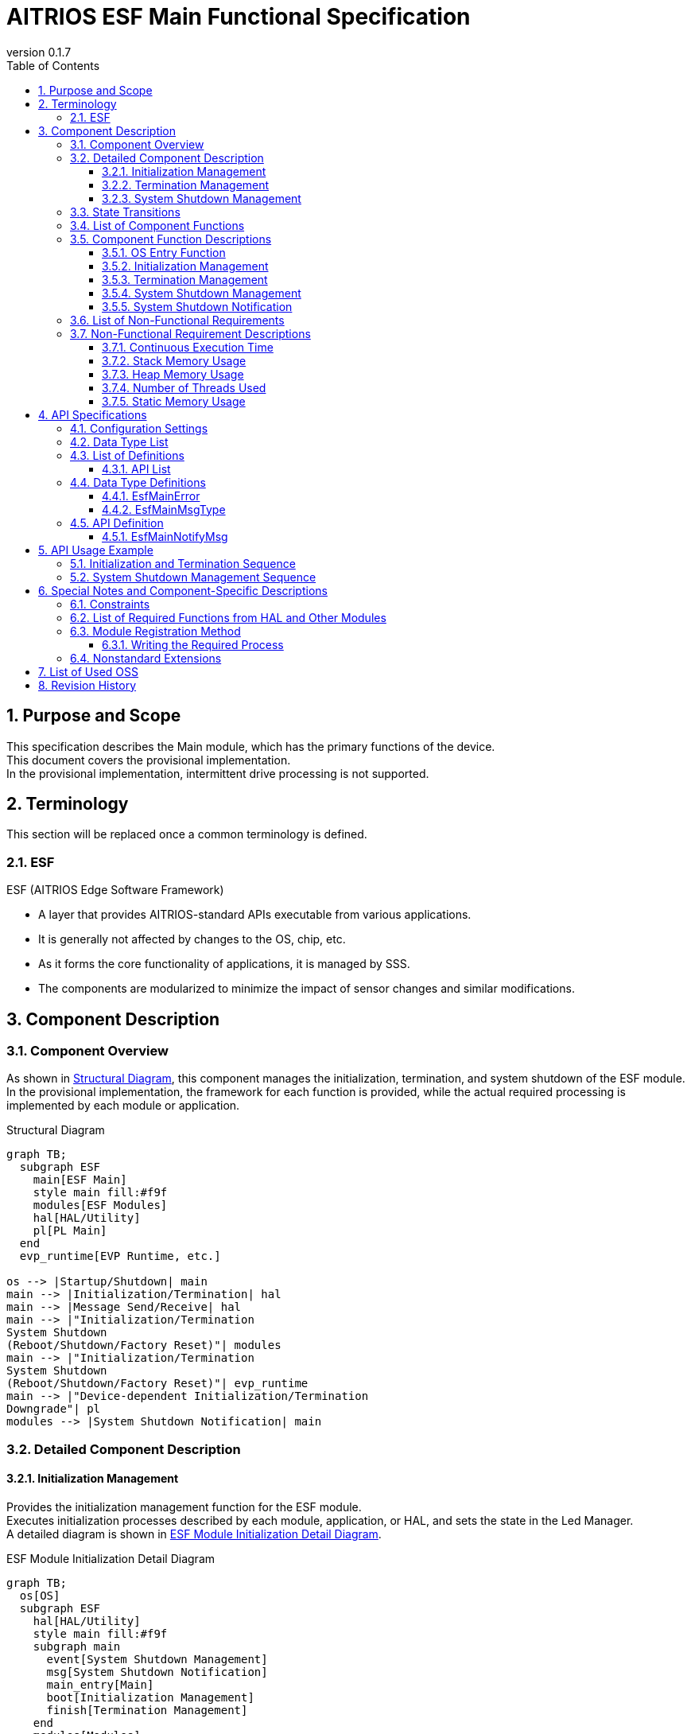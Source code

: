 = AITRIOS ESF Main Functional Specification
:sectnums:
:sectnumlevels: 3
:chapter-label:
:revnumber: 0.1.7
:toc:
:toc-title: Table of Contents
:toclevels: 3
:lang: ja
:xrefstyle: short
:figure-caption: Figure
:table-caption: Table
:section-refsig:
:experimental:
ifdef::env-github[:mermaid_block: source,mermaid,subs="attributes"]
ifndef::env-github[:mermaid_block: mermaid,subs="attributes"]
ifdef::env-github,env-vscode[:mermaid_break: break]
ifndef::env-github,env-vscode[:mermaid_break: opt]
ifdef::env-github,env-vscode[:mermaid_critical: critical]
ifndef::env-github,env-vscode[:mermaid_critical: opt]
ifdef::env-github[:mermaid_br: pass:p[&lt;br&gt;]]
ifndef::env-github[:mermaid_br: pass:p[<br>]]

== Purpose and Scope

This specification describes the Main module, which has the primary functions of the device. +
This document covers the provisional implementation. +
In the provisional implementation, intermittent drive processing is not supported.

<<<

== Terminology
This section will be replaced once a common terminology is defined. +

=== ESF
ESF (AITRIOS Edge Software Framework) +

* A layer that provides AITRIOS-standard APIs executable from various applications.
* It is generally not affected by changes to the OS, chip, etc.
* As it forms the core functionality of applications, it is managed by SSS.
* The components are modularized to minimize the impact of sensor changes and similar modifications.

<<<

== Component Description
=== Component Overview

As shown in <<#_FigureOverview>>, this component manages the initialization, termination, and system shutdown of the ESF module. +
In the provisional implementation, the framework for each function is provided, while the actual required processing is implemented by each module or application.

[#_FigureOverview]
.Structural Diagram
[{mermaid_block}]
....
graph TB;
  subgraph ESF
    main[ESF Main]
    style main fill:#f9f
    modules[ESF Modules]
    hal[HAL/Utility]
    pl[PL Main]
  end
  evp_runtime[EVP Runtime, etc.]

os --> |Startup/Shutdown| main
main --> |Initialization/Termination| hal
main --> |Message Send/Receive| hal
main --> |"Initialization/Termination{mermaid_br}System Shutdown{mermaid_br}(Reboot/Shutdown/Factory Reset)"| modules
main --> |"Initialization/Termination{mermaid_br}System Shutdown{mermaid_br}(Reboot/Shutdown/Factory Reset)"| evp_runtime
main --> |"Device-dependent Initialization/Termination{mermaid_br}Downgrade"| pl
modules --> |System Shutdown Notification| main
....

<<<

=== Detailed Component Description
==== Initialization Management
Provides the initialization management function for the ESF module. +
Executes initialization processes described by each module, application, or HAL, and sets the state in the Led Manager. +
A detailed diagram is shown in <<#_FigureDetailBoot>>.
[#_FigureDetailBoot]
.ESF Module Initialization Detail Diagram
[{mermaid_block}]
....
graph TB;
  os[OS]
  subgraph ESF
    hal[HAL/Utility]
    style main fill:#f9f
    subgraph main
      event[System Shutdown Management]
      msg[System Shutdown Notification]
      main_entry[Main]
      boot[Initialization Management]
      finish[Termination Management]
    end
    modules[Modules]
    pl[PL Main]
  end
  evp_runtime[EVP Runtime, etc.]

os --> |Startup| main_entry
main_entry --> |Initialization Process| boot
boot --> |Initialization Process| hal
boot --> |"Initialization Process (User Defined)"| hal
boot --> |"Initialization Process (User Defined){mermaid_br}State Setting (LedManager)"| modules
boot --> |"Initialization Process (User Defined)"| evp_runtime
boot --> |Initialization Process| pl
....

==== Termination Management
Provides the termination management function for the ESF module. +
Executes termination processes described by each module, application, or HAL. +
A detailed diagram is shown in <<#_FigureDetailFinish>>.
[#_FigureDetailFinish]
.ESF Module Termination Detail Diagram
[{mermaid_block}]
....
graph TB;
  os[OS]
  subgraph ESF
    hal[HAL/Utility]
    style main fill:#f9f
    subgraph main
      event[System Shutdown Management]
      msg[System Shutdown Notification]
      main_entry[Main]
      boot[Initialization Management]
      finish[Termination Management]
    end
    modules[Modules]
    pl[PL Main]
  end
  evp_runtime[EVP Runtime, etc.]

os --> |Shutdown Signal| main_entry
main_entry --> |Termination Process| finish
finish --> |Termination Process| hal
finish --> |"Termination Process (User Defined)"| hal
finish --> |"Termination Process (User Defined)"| modules
finish --> |"Termination Process (User Defined)"| evp_runtime
finish --> |Termination Process| pl
....

==== System Shutdown Management
Handles system reboot, shutdown, and factory reset processing. +
After executing processes described by each module, application, and HAL, the system performs either a reboot or shutdown. +
Also provides the system shutdown notification function that notifies the Main of a system shutdown trigger. +
A detailed diagram is shown in <<#_FigureDetailEvent>>.

[#_FigureDetailEvent]
.System Shutdown Management Detail Diagram
[{mermaid_block}]
....
graph TB;
  subgraph ESF
    subgraph utility
      hal_msg[UtilityMsg]
    end
    style main fill:#f9f
    subgraph main
      event[System Shutdown Management]
      msg[System Shutdown Notification]
    end
    modules[Modules]
  end
  evp_runtime[EVP Runtime]
  app[App]

modules --> |Send Message| msg
msg --> |Send Message| hal_msg
event --> |Receive Message| msg
msg --> |Receive Message| hal_msg
event --> |"System Shutdown Process (User Defined)"| modules
event --> |"System Shutdown Process (User Defined)"| utility
event --> |"System Shutdown Process (User Defined)"| evp_runtime
event --> |"System Shutdown Process (User Defined)"| app
....

<<<

=== State Transitions
The possible states of Main are shown in <<#_TableStates>>. +
Additionally, no state transitions occur when an error is returned by any API. +

[#_TableStates]
.Initialization State List
[width="100%", cols="20%,80%",options="header"]
|===
|State |Description

|UNINIT
|Uninitialized state. Functions other than the startup process cannot be used.

|INIT
|Initialized state.

|===

[#_FigureStateTransition]
.State Transition Diagram
[{mermaid_block}]
----
stateDiagram-v2
    [*] --> UNINIT
    UNINIT --> INIT : Initialization
    INIT --> UNINIT : Termination
    INIT --> INIT : System Shutdown Management{mermaid_br}System Shutdown Notification
----

The availability of process execution and the destination states for each state are shown in <<#_TableStateTransition, State Transition Table>>. +
The state names in the table indicate the transition destination after successful processing, meaning the operation is allowed. +
× indicates the operation is not accepted. In such cases, calling the API will return a ``**kEsfMainErrorInternal**`` error and no state transition will occur. +
For error details, refer to <<#_DataType_EsfMainError>>.

[#_TableStateTransition]
.State Transition Table
[width="100%", cols="10%,30%,20%,20%"]
|===
2.2+| 2+|State
|UNINIT |INIT
.5+|Operation

|Initialization
|INIT
|×

|Termination
|×
|UNINIT

|System Shutdown Management / System Shutdown Notification
|×
|INIT

|===

<<<

=== List of Component Functions
A list of functions is shown in <<#_TableFunction>>.

[#_TableFunction]
.Function List
[width="100%", cols="30%,55%,15%",options="header"]
|===
|Function Name |Description |Section

|OS Entry Function
|Handles startup and shutdown requests from the OS. +
|<<#_Function0>>

|Initialization Management
|Performs system initialization processing. +
|<<#_Function1>>

|Termination Management
|Performs system termination processing. +
|<<#_Function2>>

|System Shutdown Management
|Handles system reboot, shutdown, and factory reset processing. +
|<<#_Function3>>

|System Shutdown Notification
|Provides the function to notify System Shutdown Management of shutdown triggers. +
|<<#_Function4>>

|===

<<<

=== Component Function Descriptions
[#_Function0]
==== OS Entry Function
* Function Overview +
    Handles startup and shutdown requests from the OS. +

* Prerequisites +
    None.

* Function Details
    ** Startup +
    Triggered by the OS, performs internal resource initialization, then executes Main processing using <<#_Function1, Initialization Management>> and <<#_Function3, System Shutdown Management>>.
    ** Shutdown +
    Upon receiving a shutdown signal from the OS, executes module shutdown via <<#_Function2, Termination Management>>. +
    Afterwards, releases internal resources and terminates the process.

* Behavior on Error / Recovery Method +
    The process will terminate. +
    Please restart the process or the system.

[#_Function1]
==== Initialization Management
* Function Overview +
    Manages initialization of the ESF module. +
    When adding modules, refer to <<#_ModuleRegistration, Module Registration Method>> and implement the corresponding initialization procedures. +

* Prerequisites +
    None.

* Function Details
    ** Initializes ESFMain. +
      Initializes internal state and allocates necessary resources. +
      Initializes HAL and UtilityMsg. +
    ** Executes the initialization procedures described by each module. +
    ** Sets the state in the Led Manager.

* Behavior on Error / Recovery Method +
    The system cannot start. +
    Please restart the system.

[#_Function2]
==== Termination Management
* Function Overview +
    Provides the termination management function for the ESF module. +
    When adding modules, refer to <<#_ModuleRegistration, Module Registration Method>> and implement the corresponding termination procedures. +

* Prerequisites +
    Initialization must be completed. +

* Function Details
    ** Executes the termination procedures described by each module. +
    ** Executes ESFMain's termination process. +
      Clears internal state and releases allocated resources. +
      Terminates HAL and UtilityMsg.

* Behavior on Error / Recovery Method +
    Normal termination is not possible. +
    Please restart the system.

[#_Function3]
==== System Shutdown Management
* Function Overview +
    Handles system reboot, shutdown, and factory reset processing. +
    If additional operations besides <<#_Function2, Termination Management>> are required during system reboot, shutdown, or factory reset, refer to <<#_ModuleRegistration, Module Registration Method>> and implement the necessary procedures. +

* Prerequisites +
    Initialization must be completed. +

* Function Details
    ** Executes the shutdown-related procedures described by each module. +
    ** Uses <<#_Function2, Termination Management>> to sequentially invoke each module’s termination function. +
    ** Uses PowerManager to perform system reboot or shutdown. +

* Behavior on Error / Recovery Method +
    System shutdown processing failed. +
    Please restart the system.

[#_Function4]
==== System Shutdown Notification
* Function Overview +
  Provides the function to notify System Shutdown Management of a shutdown trigger. +

* Prerequisites +
    Startup process must be completed. +

* Function Details
    ** By calling ``**EsfMainNotifyMsg**``, a shutdown trigger is notified to System Shutdown Management.

** For behavior on error and recovery method, please refer to the API-specific documentation. <<#EsfMainNotifyMsg>>

<<<

=== List of Non-Functional Requirements

A list of non-functional requirements is shown in <<#_TableNonFunction>>.

Target performance and memory usage values are provided as reference.

[#_TableNonFunction]
.Non-Functional Requirements List
[width="100%", cols="20%,10%,50%,10%",options="header"]
|===
|Requirement |Value |Description |Section

|Continuous Execution Time
|10 msec
|Maximum processing time required.
|<<#_NonFunction1>>

|Stack Memory Usage
|320 bytes
|Maximum stack memory size used.
|<<#_NonFunction2>>

|Heap Memory Usage
|4 bytes
|Maximum heap memory size used.
|<<#_NonFunction3>>

|Number of Threads Used
|0
|Number of threads used.
|<<#_NonFunction4>>

|Static Memory Usage
|64 bytes
|Maximum static memory size used.
|<<#_NonFunction5>>
|===

<<<

=== Non-Functional Requirement Descriptions
[#_NonFunction1]
==== Continuous Execution Time
10 msec excluding mutual exclusion and external API wait time.

[#_NonFunction2]
==== Stack Memory Usage
320 bytes

[#_NonFunction3]
==== Heap Memory Usage
4 bytes

[#_NonFunction4]
==== Number of Threads Used
No threads are used.

[#_NonFunction5]
==== Static Memory Usage
64 bytes

<<<

== API Specifications

=== Configuration Settings
[#_TableConfig]
.Configuration Settings
[width="100%", cols="30%,20%,50%",options="header"]
|===
|Configuration Name |Default Value |Description
|EXTERNAL_MAIN_LOCKTIME_MS
|1000
|Maximum wait time for mutual exclusion (ms).

|EXTERNAL_MAIN_OSAL_MSG_WAITTIME_MS
|100
|UtilityMsgRecv receive wait time (ms).

|EXTERNAL_MAIN_APP_MEM_DIV_NUM
|1
|The number of divisions for AppMemory to be set in EsfMemoryManagerInitialize.

|EXTERNAL_MAIN_SYSTEMAPP_STUB
|n
|Defines whether the System App stub module is enabled or disabled.

|EXTERNAL_MAIN_ENABLE_SENSOR_MAIN_STUB
|n
|Defines whether the EsfSensor stub is enabled or disabled.

|EXTERNAL_MAIN_WAIT_SYSTEM_APP_TERM_TIME
|3000000
|System App termination wait time (usec). 
(*) To avoid potential unresponsiveness with waitpid, termination wait is performed using usleep.

|EXTERNAL_MAIN_FIRMWARE_MANAGER_STUB
|n
|Defines whether the FirmwareManager stub is enabled or disabled.

|EXTERNAL_MAIN_ENABLE_LOG
|y
|Defines whether the log control API is enabled or disabled.
If set to "n", logs are output to standard output.

|===

=== Data Type List
[#_TableDataType]
.Data Type List
[width="100%", cols="30%,55%,15%",options="header"]
|===
|Data Type Name |Description  |Section Number
|EsfMainError
|An enumeration defining the results of the API execution.
|<<#_DataType_EsfMainError>>

|EsfMainMsgType
|An enumeration defining the system stop notification types.
|<<#_DataType_EsfMainMsgType>>

|===


=== List of Definitions
==== API List
A list of APIs is shown in <<#_TableAPI>>.

[#_TableAPI]
.API List
[width="100%", cols="20%,50%,20%",options="header"]
|===
|API Name |Description |Section Number
|EsfMainNotifyMsg
|Performs the system shutdown notification process. +
Notifies the System Shutdown Management of the trigger to start the specified process.
|<<#EsfMainNotifyMsg>>

|===

<<<

=== Data Type Definitions
[#_DataType_EsfMainError]
==== EsfMainError
An enumeration that defines the result of API execution.

* *Format* 

[source, C]
....
typedef enum EsfMainError {
    kEsfMainOk,
    kEsfMainErrorInvalidArgument,
    kEsfMainErrorResourceExhausted,
    kEsfMainErrorInternal,
    kEsfMainErrorUninitialize,
    kEsfMainErrorExternal,
    kEsfMainErrorTimeout,
    kEsfMainErrorNotSupport,
} EsfMainError;
....

* *Values* 

[#_Table_EsfMainError]
.Description of EsfMainError Values
[width="100%", cols="30%,70%",options="header"]
|===
|Member Name |Description

|kEsfMainOk
|Success.

|kEsfMainErrorInvalidArgument
|Invalid argument.

|kEsfMainErrorResourceExhausted
|Memory exhausted.

|kEsfMainErrorInternal
|Internal processing failure.

|kEsfMainErrorUninitialize
|Uninitialized state.

|kEsfMainErrorExternal
|External API execution error.

|kEsfMainErrorTimeout
|Timeout occurred.

|kEsfMainErrorNotSupport
|Not supported.

|===

[#_DataType_EsfMainMsgType]
==== EsfMainMsgType
An enumeration that defines the types of system shutdown notifications.

* *Format*

[source, C]
....
typedef enum EsfMainMsgType {
    kEsfMainMsgTypeReboot,
    kEsfMainMsgTypeShutdown,
    kEsfMainMsgTypeFactoryReset,
    kEsfMainMsgTypeFactoryResetForDowngrade,
} EsfMainMsgType;
....

* *Values* 

[#_Table_EsfMainMsgType]
.Description of EsfMainMsgType Values
[width="100%", cols="30%,70%",options="header"]
|===
|Member Name |Description

|kEsfMainMsgTypeReboot
|Reboot notification.

|kEsfMainMsgTypeShutdown
|Shutdown notification.

|kEsfMainMsgTypeFactoryReset
|Factory reset notification.

|kEsfMainMsgTypeFactoryResetForDowngrade
|Factory reset (Downgrade) notification.

|===

<<<

=== API Definition
[#EsfMainNotifyMsg]
==== EsfMainNotifyMsg
* *Function* 
+
Performs the system shutdown notification process. +
Notifies the System Shutdown Management of the trigger to start the specified process.

* *Format* +
+
``** EsfMainError EsfMainNotifyMsg(EsfMainMsgType type)**``  

* *Argument Description* +
+
**``[IN] EsfMainMsgType type``**::  
Specifies the type of notification message. +
For details, refer to <<#_DataType_EsfMainMsgType>>.

**``[OUT] None``**:: 

* *Return Value* +
+
Returns one of the values defined in <<#_Table_EsfMainError, EsfMainError>> based on the execution result.

* *Description* +
** Sends the specified message to the System Shutdown Management in the Main module. +
    Uses ``**UtilityMsgSend**`` for message transmission.
** This API can be called concurrently.
** This API can be called from multiple threads.
** This API can be called from multiple tasks.
** This API internally performs mutual exclusion control when accessing <<#_TableStates, states>>. +

* *Error Information*

[#_TableEsfMainNotifyMsg]
.EsfMainNotifyMsg Error Information
[width="100%", options="header"]
|===
|Return Value |Description |Error Condition |Recovery Method

|kEsfMainOk
|Success
|Successful execution
|None

|kEsfMainErrorInvalidArgument
|Invalid argument
|An invalid value was specified for **``type``**
|Specify a valid argument and retry

|kEsfMainErrorTimeout
|Timeout error 
|Timeout occurred during mutual exclusion control
|Retry; if not resolved, restart the system

|kEsfMainErrorUninitialize
|Uninitialized error
|Error occurred due to ESFMain not being initialized
|Retry; if not resolved, restart the system

|kEsfMainErrorExternal
|External error
|Error occurred in an external API
|Retry; if not resolved, restart the system

|kEsfMainErrorInternal
|Internal processing error 
|Other internal error occurred
|Retry; if not resolved, restart the system

|kEsfMainErrorNotSupport
|Unsupported error 
|**``kEsfMainMsgTypeFactoryResetForDowngrade``** was specified for **``type``** in a non-T3P system
|None

|===

<<<

== API Usage Example
Examples of how to call each API are provided below.

=== Initialization and Termination Sequence
[#_Initialization_and_Termination_Sequence_Example]
[{mermaid_block}]
....
%%{init: {'noteAlign':'left'}}%%
sequenceDiagram
    autonumber
    participant OS
    participant esf_main as Main
    participant HAL as HAL/Utility

  OS ->> +esf_main : Startup
  rect rgba(200, 150, 255,0.5)
    Note left of esf_main: Initialization process (EsfMainBoot)
    esf_main ->> +HAL : Utility***Initialize
    HAL -->> -esf_main : -
    esf_main ->> +HAL : Hal***Initialize
    HAL -->> -esf_main : -
    Note over esf_main : Executes startup processes described by each module
    Note over esf_main : Enables input disabled state in Led Manager
    esf_main ->> +HAL : UtilityMsgOpen
    HAL -->> -esf_main : -
    esf_main ->> esf_main : Allocate resources
  end

  rect rgba(238, 220, 179, 0.5)
    Note left of esf_main: Wait for system shutdown notification
    loop Until shutdown signal is received
      esf_main ->> +HAL : UtilityMsgRecv
      HAL -->> -esf_main : -
      OS -) esf_main : Shutdown signal
    end
  end

  rect rgba(200, 150, 255,0.5)
    Note left of esf_main: Termination process (EsfMainFinish)
    esf_main ->> +HAL : UtilityMsgClose
    HAL -->> -esf_main : -
    Note over esf_main : Executes termination processes described by each module
    esf_main ->> +HAL : Hal***Finalize
    HAL -->> -esf_main : -
    esf_main ->> +HAL : Utility***Finalize
    HAL -->> -esf_main : -
    esf_main ->> esf_main : Release resources
  end
  esf_main -->> -OS : Termination
  
....

=== System Shutdown Management Sequence
[#_System_Shutdown_Management_Sequence_Example]
[{mermaid_block}]
....
%%{init: {'noteAlign':'left'}}%%
sequenceDiagram
    autonumber
    participant OS
    participant esf_main as Main
    participant esf_main_api as MainAPI
    participant esf_modules as ESF_MODULES
    participant HAL as Utility

  Activate esf_main

  esf_modules ->> +esf_main_api : EsfMainNotifyMsg(Reboot)
  esf_main_api ->> +HAL : UtilityMsgSend (Reboot Event)
  HAL -->> -esf_main_api : -
  esf_main_api -->> -esf_modules : -

  rect rgba(238, 220, 179, 0.5)
    Note left of esf_main: System Shutdown Management
    loop Until shutdown signal is received
      esf_main ->> +HAL : UtilityMsgRecv
      HAL -->> -esf_main : Reboot Message
      rect rgba(200, 150, 255,0.5)
        Note left of esf_main: Reboot Process (EsfMainProcessReboot)
        Note over esf_main : Executes processes described by each module
        esf_main ->> esf_main : EsfMainFinish (Termination Process)
        esf_main ->> +esf_modules : EsfPwrMgrExecuteReboot (Execute Reboot)
        Note over OS, HAL : OS Reboot
        Deactivate esf_main
      end
    end
  end
....

<<<

== Special Notes and Component-Specific Descriptions

=== Constraints
* Intermittent drive functionality is not supported.

=== List of Required Functions from HAL and Other Modules
.Required Functions from HAL and Other Modules
[width="100%",cols="20%,30%,50%",options="header"]
|===
|Module Name |Required Function |Description
|Utility
|Message send/receive function
|Function for sending and receiving messages.

|ESF (PowerManager)
|Reboot/Shutdown function
|Function for executing reboot and shutdown.

|PL (Main)
|Device-dependent initialization/termination
|Function for performing initialization and termination.

|===

[#_ModuleRegistration]
=== Module Registration Method
This module provides functionality to execute processing of each module during initialization, termination, and system shutdown. +
This section describes how to add necessary processing when registering a new module. +
If no processing is needed for initialization, termination, reboot, shutdown, or factory reset, no action is required. +

==== Writing the Required Process +
Modules that require processing for initialization, termination, or system shutdown (reboot, shutdown, factory reset) should perform the following:

* Add Processing +
  Implement the required processing for each function. +
  Enclose the processing for each module in { } to limit the scope. +

The following table lists the additional processing required by management function:

[#_TableUserFuncList]
.List of Additional Processing
[width="100%",cols="20%,30%,50%",options="header"]
|===
|Management Function |Function to Modify |Details
|Initialization
|EsfMainBoot
|Invoke each module's initialization function. +
Add any other necessary processing. +
Modules that need to retain resources should define global variables to store them.

|Termination
|EsfMainFinish
|Invoke each module's termination function. +
Add any other necessary processing. +
Even if an error occurs, the termination process should proceed without interruption. +
Modules that retained resources during initialization must release them.

|Reboot
|EsfMainProcessReboot
|Implement processing required for reboot, excluding termination. +
Even if an error occurs, the reboot process should proceed without interruption.

|Shutdown
|EsfMainProcessShutdown
|Implement processing required for shutdown, excluding termination. +
Even if an error occurs, the shutdown process should proceed without interruption.

|Factory Reset
|EsfMainProcessFactoryReset
|Implement processing required for factory reset, excluding termination. +
Even if an error occurs, the factory reset process should proceed without interruption.

|===

Below are examples of adding initialization and termination processing.

* Initialization +
  Example of adding initialization processing. +
  Sample module registration example.
+
[source, C]
....
EsfMainError EsfMainBoot(void) {
  // Initialize main
  HalErrCode hal_ret = HalInitialize();
  if (hal_ret != kHalErrCodeOk) {
    // log output
    return kEsfMainErrorExternal;
  }
  ・・・

  {
    // Initialize SampleModule
    EsfSampleResult result = EsfSampleInit();
    if (result != kEsfSampleResultSuccess) {
      // log output
      return kEsfMainErrorExternal;
    }
  }

  return kEsfMainOk;
}
....

* Termination +
  Example of adding termination processing. +
  Sample module registration example.
+
[source, C]
....
EsfMainError EsfMainFinish(void) {
・・・
  {
    // Deinitialize SampleModule
    EsfSampleResult result = EsfSampleDeinit();
    if (result != kEsfSampleResultSuccess) {
      // log output
      // fallthrough
    }
  }
・・・

  // Deinitialize main
  HalErrCode hal_ret = HalFinalize();
  if (hal_ret != kHalErrCodeOk) {
    // log output
    // fallthrough
  }

  return kEsfMainOk;
}
....

* Reboot +
  Example of adding reboot processing. +
  Sample module registration example.
+
[source, C]
....
EsfMainError EsfMainProcessReboot(void) {
・・・
  {
    // Reboot SampleModule
    EsfSampleResult result = EsfSamplePreReboot();
    if (result != kEsfSampleResultSuccess) {
      // log output
      // fallthrough
    }
  }
・・・

  EsfMainError main_result = EsfMainFinish();
  if (main_result != kEsfMainOk) {
    // log output
    // fallthrough
  }

  EsfPwrMgrExecuteReboot();

  return kEsfMainOk;
}
....

* Shutdown +
  Example of adding shutdown processing. +
  Sample module registration example.
+
[source, C]
....
EsfMainError EsfMainProcessShutdown(void) {
・・・
  {
    // Reboot SampleModule
    EsfSampleResult result = EsfSamplePreShutdown();
    if (result != kEsfSampleResultSuccess) {
      // log output
      // fallthrough
    }
  }
・・・

  EsfMainError main_result = EsfMainFinish();
  if (main_result != kEsfMainOk) {
    // log output
    // fallthrough
  }

  EsfPwrMgrExecuteShutdown();

  return kEsfMainOk;
}
....

* Factory Reset +
  Example of adding factory reset processing. +
  Sample module registration example.
+
[source, C]
....
EsfMainError EsfMainProcessFactoryReset(bool is_downgrade) {
・・・
  {
    // Reboot SampleModule
    EsfSampleResult result = EsfSampleFactoryReset();
    if (result != kEsfSampleResultSuccess) {
      // log output
      // fallthrough
    }
  }
・・・

  EsfMainError main_result = EsfMainFinish();
  if (main_result != kEsfMainOk) {
    // log output
    // fallthrough
  }

  EsfPwrMgrExecuteReboot();

  return kEsfMainOk;
}
....

=== Nonstandard Extensions
This module uses the following nonstandard extensions. +

[#_TableNonstandardExtensions]
[width="100%", cols="15%,60%,25%",options="header"]
|===
|Extension |Description |Usage
|**``##\\__VA_ARGS__``**
|Nonstandard gcc extension of **``\\__VA_ARGS__``**. +
Allows macros with variable arguments to support empty arguments.
|Used for switching log output targets.

|===

<<<

== List of Used OSS
No OSS is used.

<<<

== Revision History
[width="100%", cols="20%,80%a",options="header"]
|===
|Version |Changes 
|0.1.0
|Initial release

|0.1.1
|Updated to make SsfMain contain the main function

* Component Overview +
  Initialization Management +
  OS Entry Function +
  Initialization/Termination Sequence
  ** Updated diagrams, sequences, and text to show SsfMain launched by the OS

* API List +
  API Definition: SsfMainLoop
  ** Removed mention of SsfMainLoop

|0.1.2
|Renaming changes

* Global
  ** Changed all occurrences:
    *** SSF -> ESF

|0.1.3
|Update for LedManager API changes

* Initialization Process
  ** Added processing to set state to LedManager during initialization

|0.1.4
|Support for Downgrade

* Data Type Definitions
  ** Added `kEsfMainErrorNotSupport` to `EsfMainError`
  ** Added `kEsfMainMsgTypeFactoryResetForDowngrade` to `EsfMainMsgType`
* API Definition
  ** Added `kEsfMainErrorNotSupport` to EsfMainNotifyMsg error definitions

|0.1.5
|Removed LedManager setting

* Initialization Process
  ** Removed setting “Not Connected (no internet)” state in LedManager during initialization

|0.1.6
|Content update

* Replaced OSAL with Utility where applicable
* 6.3. Module Registration Method
  ** Removed note about enclosing each module's code in a CONFIG macro

|0.1.7
|Separated device-dependent processing into PL Main

* Added PL Main to overview and detail diagrams
* Added PL Main to list of required module functions
* Added Configuration Settings

|===
